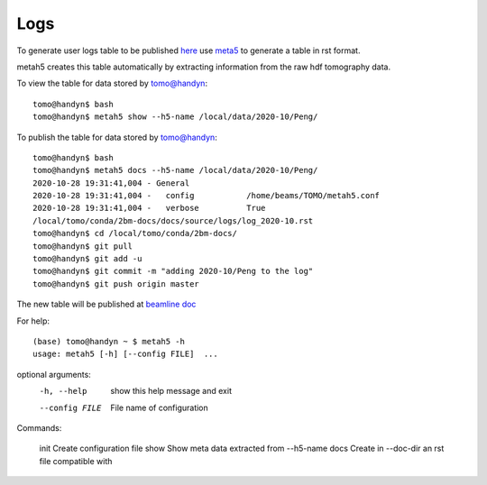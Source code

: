 Logs
====

To generate user logs table to be published `here <https://docs2bm.readthedocs.io/en/latest/source/logs.html>`_ use `meta5 <https://github.com/xray-imaging/metah5>`_ to generate a table in rst format. 

metah5 creates this table automatically by extracting information from the raw hdf tomography data.


To view the table for data stored by tomo@handyn::

    tomo@handyn$ bash
    tomo@handyn$ metah5 show --h5-name /local/data/2020-10/Peng/

To publish the table for data stored by tomo@handyn::

    tomo@handyn$ bash
    tomo@handyn$ metah5 docs --h5-name /local/data/2020-10/Peng/
    2020-10-28 19:31:41,004 - General
    2020-10-28 19:31:41,004 -   config           /home/beams/TOMO/metah5.conf
    2020-10-28 19:31:41,004 -   verbose          True
    /local/tomo/conda/2bm-docs/docs/source/logs/log_2020-10.rst
    tomo@handyn$ cd /local/tomo/conda/2bm-docs/
    tomo@handyn$ git pull
    tomo@handyn$ git add -u
    tomo@handyn$ git commit -m "adding 2020-10/Peng to the log"
    tomo@handyn$ git push origin master

The new table will be published at  `beamline doc <https://docs2bm.readthedocs.io/en/latest/source/logs.html>`_ 

For help::

    (base) tomo@handyn ~ $ metah5 -h
    usage: metah5 [-h] [--config FILE]  ...

optional arguments:
  -h, --help     show this help message and exit
  --config FILE  File name of configuration

Commands:
  
    init         Create configuration file
    show         Show meta data extracted from --h5-name
    docs         Create in --doc-dir an rst file compatible with
 

